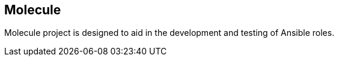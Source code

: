 == Molecule

Molecule project is designed to aid in the development and testing of Ansible roles.


